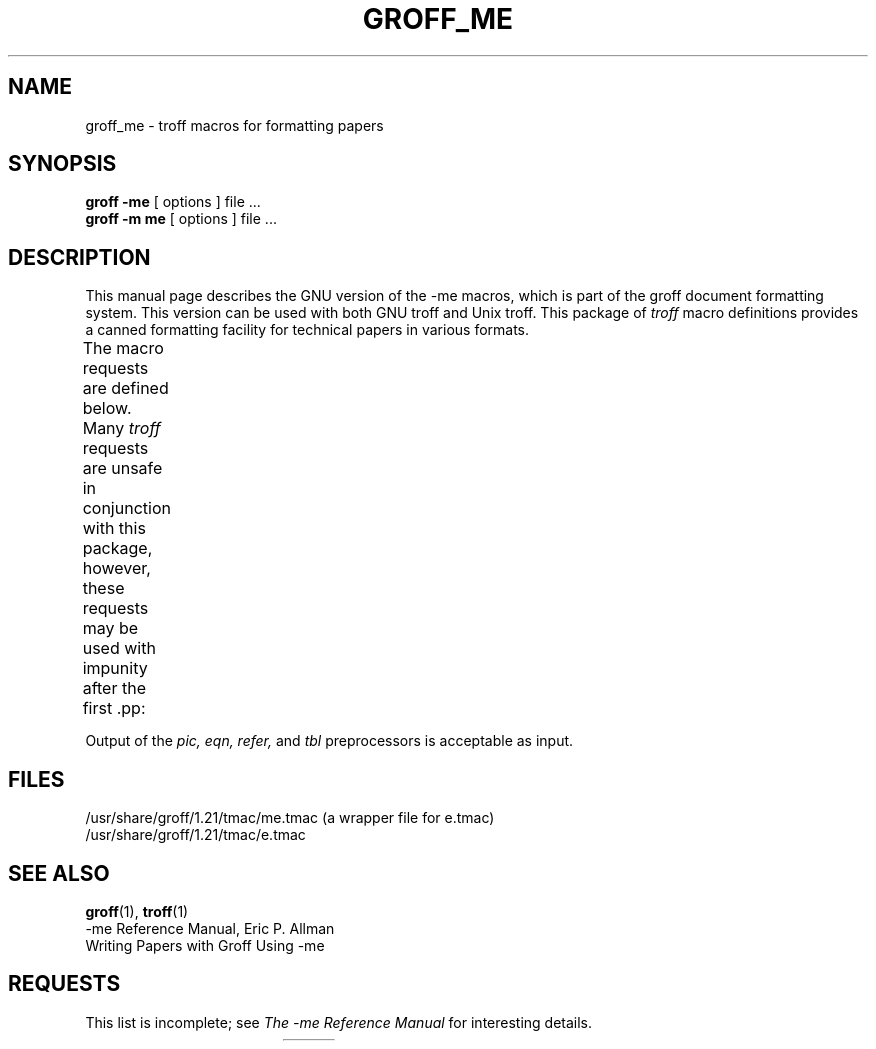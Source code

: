 .\" t
.\" Copyright (c) 1980 The Regents of the University of California.
.\" All rights reserved.
.\"
.\" Redistribution and use in source and binary forms are permitted
.\" provided that the above copyright notice and this paragraph are
.\" duplicated in all such forms and that any documentation,
.\" advertising materials, and other materials related to such
.\" distribution and use acknowledge that the software was developed
.\" by the University of California, Berkeley.  The name of the
.\" University may not be used to endorse or promote products derived
.\" from this software without specific prior written permission.
.\" THIS SOFTWARE IS PROVIDED ``AS IS'' AND WITHOUT ANY EXPRESS OR
.\" IMPLIED WARRANTIES, INCLUDING, WITHOUT LIMITATION, THE IMPLIED
.\" WARRANTIES OF MERCHANTABILITY AND FITNESS FOR A PARTICULAR PURPOSE.
.\"
.\"	@(#)me.7	6.4 (Berkeley) 4/13/90
.\"
.\" Modified for groff by jjc@jclark.com
.\" Changed to use TBL and eliminate low-level troff hackery by ESR
.\" (this enables it to be lifted to structural markup).
.hc %
.TH GROFF_ME @MAN7EXT@ "@MDATE@" "@VERSION@"
.UC 3
.SH NAME
groff_me \- troff macros for formatting papers
.SH SYNOPSIS
.B "groff \-me"
[ options ]
file ...
.br
.B "groff \-m\ me"
[ options ]
file ...
.SH DESCRIPTION
This manual page describes the GNU version of the \-me macros,
which is part of the groff document formatting system.
This version can be used with both GNU troff and Unix troff.
This package of
.I troff
macro definitions provides a canned formatting
facility for technical papers in various formats.
.PP
The macro requests are defined below.
Many
.I troff
requests are unsafe in conjunction with
this package, however, these requests may be used with
impunity after the first \&.pp:
.TS
l l.
\&.bp	begin new page
\&.br	break output line here
\&.sp n	insert n spacing lines
\&.ls n	(line spacing) n=1 single, n=2 double space
\&.na	no alignment of right margin
\&.ce n	center next n lines
\&.ul n	underline next n lines
.TE
.PP
Output of the
.I pic,
.I eqn,
.I refer,
and
.I tbl
preprocessors
is acceptable as input.
.SH FILES
/usr/share/groff/1.21/tmac/me.tmac (a wrapper file for e.tmac)
.br
/usr/share/groff/1.21/tmac/e.tmac
.SH "SEE ALSO"
.BR groff (1),
.BR troff (1)
.br
\-me Reference Manual, Eric P.\& Allman
.br
Writing Papers with Groff Using \-me
.SH REQUESTS
This list is incomplete;
see
.I "The \-me Reference Manual"
for interesting details.
.PP
.na
.TS
l l l lx.
Request	Initial	Causes	Explanation
	Value	Break
_
\&.(c	\-	yes	T{
Begin centered block
T}
\&.(d	\-	no	T{
Begin delayed text
T}
\&.(f	\-	no	Begin footnote
\&.(l	\-	yes	Begin list
\&.(q	\-	yes	T{
Begin major quote
T}
\&.(x \fIx\fR	\-	no	T{
Begin indexed item in index
T}
\&.(z	\-	no	T{
Begin floating keep
T}
\&.)c	\-	yes	T{
End centered block
T}
\&.)d	\-	yes	T{
End delayed text
T}
\&.)f	\-	yes	End footnote
\&.)l	\-	yes	End list
\&.)q	\-	yes	T{
End major quote
T}
\&.)x	\-	yes	T{
End index item
T}
\&.)z	\-	yes	T{
End floating keep
T}
\&.++ \fIm H\fR	\-	no	T{
Define paper section.
.I m
defines the part of the paper, and can be
.B C
(chapter),
.B A
(appendix),
.B P
(preliminary, e.g., abstract, table of contents, etc.),
.B B
(bibliography),
.B RC
(chapters renumbered from page one each chapter),
or
.B RA
(appendix renumbered from page one).
T}
\&.+c \fIT\fR	\-	yes	T{
Begin chapter (or appendix, etc., as
set by \&.++).
.I T
is the chapter title.
T}
\&.1c	1	yes	T{
One column format on a new page.
T}
\&.2c	1	yes	T{
Two column format.
T}
\&.EN	\-	yes	T{
Space after equation
produced by
.I eqn
or
.IR neqn .
T}
\&.EQ \fIx y\fR	\-	yes	T{
Precede equation; break out and
add space.
Equation number is
.IR y .
The optional argument \fIx\fR
may be
.I I
to indent equation (default),
.I L
to left-adjust the equation, or
.I C
to center the equation.
T}
\&.GE	\-	yes	T{
End \fIgremlin\fP picture.
T}
\&.GS	\-	yes	T{
Begin \fIgremlin\fP picture.
T}
\&.PE	\-	yes	T{
End \fIpic\fP picture.
T}
\&.PS	\-	yes	T{
Begin \fIpic\fP picture.
T}
\&.TE	\-	yes	End table.
\&.TH	\-	yes	T{
End heading section of table.
T}
\&.TS \fIx\fR	\-	yes	T{
Begin table; if \fIx\fR is
.I H
table has repeated heading.
T}
\&.b \fIx\fR	no	no	T{
Print
.I x
in boldface; if no argument switch to boldface.
T}
\&.ba \fI+n\fR	0	yes	T{
Augments the base indent by
.I n.
This indent is used to set the indent on regular text
(like paragraphs).
T}
\&.bc	no	yes	T{
Begin new column
T}
\&.bi \fIx\fR	no	no	T{
Print
.I x
in bold italics (nofill only)
T}
\&.bu	\-	yes	T{
Begin bulleted paragraph
T}
\&.bx \fIx\fR	no	no	T{
Print \fIx\fR in a box (nofill only).
T}
\&.ef \fI\'x\'y\'z\'\fR	\'\'\'\'	no	T{
Set even footer to x  y  z
T}
\&.eh \fI\'x\'y\'z\'\fR	\'\'\'\'	no	T{
Set even header to x  y  z
T}
\&.fo \fI\'x\'y\'z\'\fR	\'\'\'\'	no	T{
Set footer to x  y  z
T}
\&.hx	\-	no	T{
Suppress headers and footers on next page.
T}
\&.he \fI\'x\'y\'z\'\fR	\'\'\'\'	no	T{
Set header to x  y  z
T}
\&.hl	\-	yes	T{
Draw a horizontal line
T}
\&.i \fIx\fR	no	no	T{
Italicize
.I x;
if
.I x
missing, italic text follows.
T}
\&.ip \fIx y\fR	no	yes	T{
Start indented paragraph,
with hanging tag
.IR x .
Indentation is
.I y
ens (default 5).
T}
\&.lp	yes	yes	T{
Start left-blocked paragraph.
T}
\&.np	1	yes	T{
Start numbered paragraph.
T}
\&.of \fI\'x\'y\'z\'\fR	\'\'\'\'	no	T{
Set odd footer to x  y  z
T}
\&.oh \fI\'x\'y\'z\'\fR	\'\'\'\'	no	T{
Set odd header to x  y  z
T}
\&.pd	\-	yes	T{
Print delayed text.
T}
\&.pp	no	yes	T{
Begin paragraph.
First line indented.
T}
\&.r	yes	no	T{
Roman text follows.
T}
\&.re	\-	no	T{
Reset tabs to default values.
T}
\&.sh \fIn x\fR	\-	yes	T{
Section head follows,
font automatically bold.
.I n
is level of section,
.I x
is title of section.
T}
\&.sk	no	no	T{
Leave the next page blank.
Only one page is remembered ahead.
T}
\&.sm \fIx\fR	\-	no	T{
Set
.I x
in a smaller pointsize.
T}
\&.sz \fI+n\fR	10p	no	T{
Augment the point size by
.I n
points.
T}
\&.tp	no	yes	T{
Begin title page.
T}
\&.u \fIx\fR	\-	no	T{
Underline argument (even in \fItroff\fR).
(Nofill only).
T}
\&.uh	\-	yes	T{
Like .sh but unnumbered.
T}
\&.xp \fIx\fR	\-	no	Print index.
.TE
.ad

.
.\" Local Variables:
.\" mode: nroff
.\" tab-with: 20
.\" End:
